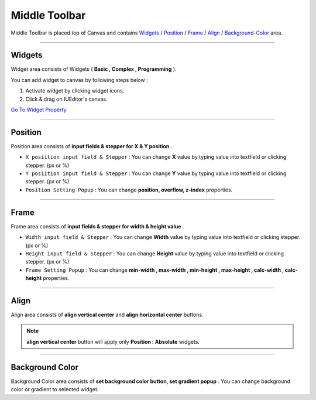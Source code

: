 .. _Go To Widget Property: ./widget_basic.html

.. _Widgets : #id1
.. _Position : #id2
.. _Frame : #id3
.. _Align : #id4
.. _Background-Color : #id5


Middle Toolbar
==============

.. image:: resource/iu_manual_middle_toolbar.png

Middle Toolbar is placed top of Canvas and contains `Widgets`_ / `Position`_ / `Frame`_ / `Align`_ / `Background-Color`_ area.


----------



Widgets
-------

Widget area consists of Widgets ( **Basic , Complex , Programming** ). 

You can add widget to canvas by following steps below :

1. Activate widget by clicking widget icons.
2. Click & drag on IUEditor's canvas.


`Go To Widget Property`_


----------



Position
--------

Position area consists of **input fields & stepper for X & Y position** . 


* ``X posiition input field & Stepper`` : You can change **X** value by typing value into textfield or clicking stepper. (px or %)
* ``Y posiition input field & Stepper`` : You can change **Y** value by typing value into textfield or clicking stepper. (px or %)
* ``Position Setting Popup`` : You can change **position, overflow, z-index** properties.


----------


Frame
-----

Frame area consists of **input fields & stepper for width & height value** . 

* ``Width input field & Stepper`` : You can change **Width** value by typing value into textfield or clicking stepper. (px or %)
* ``Height input field & Stepper`` : You can change **Height** value by typing value into textfield or clicking stepper. (px or %)
* ``Frame Setting Popup`` : You can change **min-width , max-width , min-height , max-height , calc-width , calc-height** properties.


----------


Align
-----

Align area consists of **align vertical center** and **align horizontal center** buttons.

.. note:: **align vertical center** button will apply only **Position : Absolute** widgets.


----------


Background Color
----------------

Background Color area consists of **set background color button, set gradient popup** . You can change background color or gradient to selected widget.
